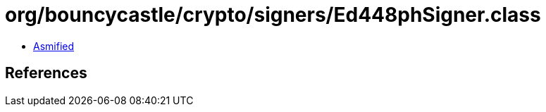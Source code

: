 = org/bouncycastle/crypto/signers/Ed448phSigner.class

 - link:Ed448phSigner-asmified.java[Asmified]

== References

